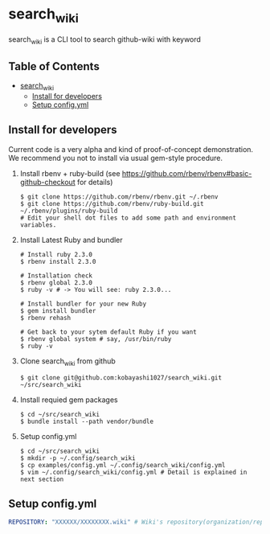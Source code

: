 * search_wiki

  search_wiki is a CLI tool to search github-wiki with keyword

** Table of Contents
 - [[#search_wiki][search_wiki]]
     - [[#install-for-developers][Install for developers]]
     - [[#setup-configyml][Setup config.yml]]

** Install for developers
   Current code is a very alpha and kind of proof-of-concept demonstration.
   We recommend you not to install via usual gem-style procedure.

   1) Install rbenv + ruby-build
      (see [[https://github.com/rbenv/rbenv#basic-github-checkout]] for details)
      #+BEGIN_SRC shell-script
	$ git clone https://github.com/rbenv/rbenv.git ~/.rbenv
	$ git clone https://github.com/rbenv/ruby-build.git ~/.rbenv/plugins/ruby-build
	# Edit your shell dot files to add some path and environment variables.
      #+END_SRC

   2) Install Latest Ruby and bundler
      #+BEGIN_SRC shell-script
	# Install ruby 2.3.0
	$ rbenv install 2.3.0

	# Installation check
	$ rbenv global 2.3.0
	$ ruby -v # -> You will see: ruby 2.3.0...

	# Install bundler for your new Ruby
	$ gem install bundler
	$ rbenv rehash

	# Get back to your sytem default Ruby if you want
	$ rbenv global system # say, /usr/bin/ruby
	$ ruby -v
      #+END_SRC

   3) Clone search_wiki from github
      #+BEGIN_SRC shell-script
	$ git clone git@github.com:kobayashi1027/search_wiki.git ~/src/search_wiki
      #+END_SRC

   4) Install requied gem packages
      #+BEGIN_SRC shell-script
	$ cd ~/src/search_wiki
	$ bundle install --path vendor/bundle
      #+END_SRC

   5) Setup config.yml
      #+BEGIN_SRC shell-script
	$ cd ~/src/search_wiki
	$ mkdir -p ~/.config/search_wiki
	$ cp examples/config.yml ~/.config/search_wiki/config.yml
	$ vim ~/.config/search_wiki/config.yml # Detail is explained in next section
      #+END_SRC

** Setup config.yml
   #+BEGIN_SRC yaml
   REPOSITORY: "XXXXXX/XXXXXXXX.wiki" # Wiki's repository(organization/repository_name.wiki)
   #+END_SRC
